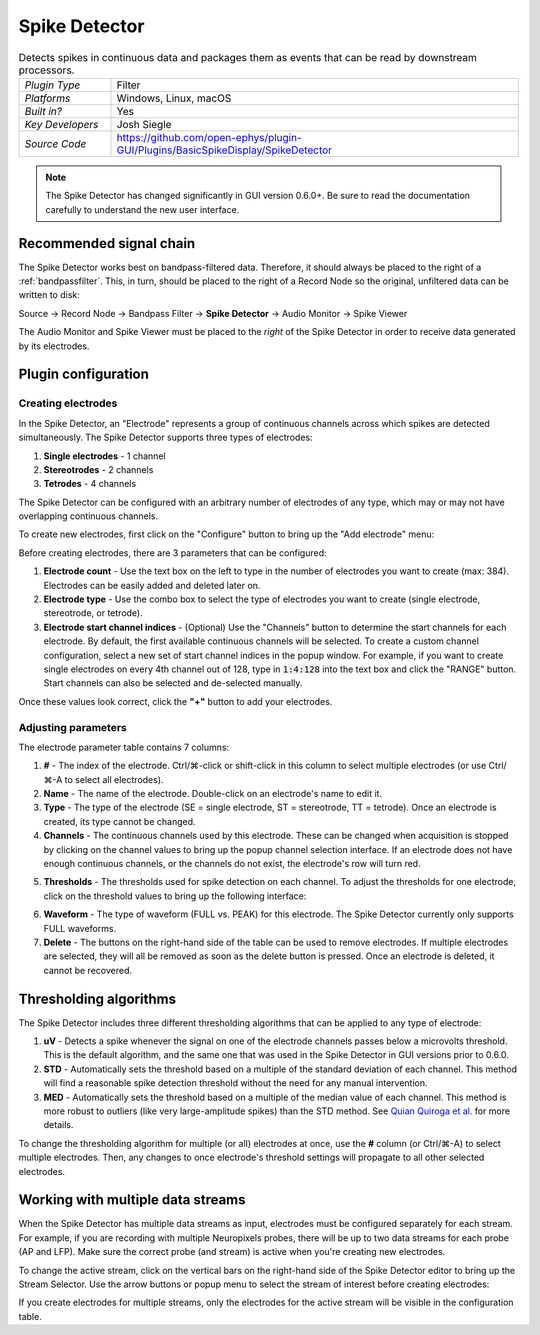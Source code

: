 .. _spikedetector:
.. role:: raw-html-m2r(raw)
   :format: html

################
Spike Detector
################

.. image:: ../../_static/images/plugins/spikedetector/spikedetector-01.png
  :alt: Annotated Spike Detector settings interface

.. csv-table:: Detects spikes in continuous data and packages them as events that can be read by downstream processors.
   :widths: 18, 80

   "*Plugin Type*", "Filter"
   "*Platforms*", "Windows, Linux, macOS"
   "*Built in?*", "Yes"
   "*Key Developers*", "Josh Siegle"
   "*Source Code*", "https://github.com/open-ephys/plugin-GUI/Plugins/BasicSpikeDisplay/SpikeDetector"

.. note:: The Spike Detector has changed significantly in GUI version 0.6.0+. Be sure to read the documentation carefully to understand the new user interface.



Recommended signal chain
########################

The Spike Detector works best on bandpass-filtered data. Therefore, it should always be placed to the right of a :ref:`bandpassfilter`. This, in turn, should be placed to the right of a Record Node so the original, unfiltered data can be written to disk:

Source → Record Node → Bandpass Filter → **Spike Detector** → Audio Monitor → Spike Viewer

The Audio Monitor and Spike Viewer must be placed to the *right* of the Spike Detector in order to receive data generated by its electrodes.

Plugin configuration
######################

Creating electrodes
-------------------

In the Spike Detector, an "Electrode" represents a group of continuous channels across which spikes are detected simultaneously. The Spike Detector supports three types of electrodes:

#. **Single electrodes** - 1 channel
#. **Stereotrodes** - 2 channels
#. **Tetrodes** - 4 channels

The Spike Detector can be configured with an arbitrary number of electrodes of any type, which may or may not have overlapping continuous channels.

To create new electrodes, first click on the "Configure" button to bring up the "Add electrode" menu:

.. image:: ../../_static/images/plugins/spikedetector/spikedetector-02.png
  :alt: Annotated Spike Detector "add electrode" menu

Before creating electrodes, there are 3 parameters that can be configured:

#. **Electrode count** - Use the text box on the left to type in the number of electrodes you want to create (max: 384). Electrodes can be easily added and deleted later on.

#. **Electrode type** - Use the combo box to select the type of electrodes you want to create (single electrode, stereotrode, or tetrode).

#. **Electrode start channel indices** - (Optional) Use the "Channels" button to determine the start channels for each electrode. By default, the first available continuous channels will be selected. To create a custom channel configuration, select a new set of start channel indices in the popup window. For example, if you want to create single electrodes on every 4th channel out of 128, type in :code:`1:4:128` into the text box and click the "RANGE" button. Start channels can also be selected and de-selected manually.

Once these values look correct, click the **"+"** button to add your electrodes.

Adjusting parameters
---------------------

.. image:: ../../_static/images/plugins/spikedetector/spikedetector-03.png
  :alt: Electrode parameter table

The electrode parameter table contains 7 columns:

1. **#** - The index of the electrode. Ctrl/⌘-click or shift-click in this column to select multiple electrodes (or use Ctrl/⌘-A to select all electrodes).

2. **Name** - The name of the electrode. Double-click on an electrode's name to edit it.

3. **Type** - The type of the electrode (SE = single electrode, ST = stereotrode, TT = tetrode). Once an electrode is created, its type cannot be changed.

4. **Channels** - The continuous channels used by this electrode. These can be changed when acquisition is stopped by clicking on the channel values to bring up the popup channel selection interface. If an electrode does not have enough continuous channels, or the channels do not exist, the electrode's row will turn red.

.. image:: ../../_static/images/plugins/spikedetector/spikedetector-05.png
  :alt: Popup channel selection interface

5. **Thresholds** - The thresholds used for spike detection on each channel. To adjust the thresholds for one electrode, click on the threshold values to bring up the following interface:

.. image:: ../../_static/images/plugins/spikedetector/spikedetector-04.png
  :alt: Popup threshold adjustment interface

6. **Waveform** - The type of waveform (FULL vs. PEAK) for this electrode. The Spike Detector currently only supports FULL waveforms.

7. **Delete** - The buttons on the right-hand side of the table can be used to remove electrodes. If multiple electrodes are selected, they will all be removed as soon as the delete button is pressed. Once an electrode is deleted, it cannot be recovered.

Thresholding algorithms
#######################

The Spike Detector includes three different thresholding algorithms that can be applied to any type of electrode:

1. **uV** - Detects a spike whenever the signal on one of the electrode channels passes below a microvolts threshold. This is the default algorithm, and the same one that was used in the Spike Detector in GUI versions prior to 0.6.0.

2. **STD** - Automatically sets the threshold based on a multiple of the standard deviation of each channel. This method will find a reasonable spike detection threshold without the need for any manual intervention.

3. **MED** - Automatically sets the threshold based on a multiple of the median value of each channel. This method is more robust to outliers (like very large-amplitude spikes) than the STD method. See `Quian Quiroga et al. <https://pubmed.ncbi.nlm.nih.gov/15228749/>`__ for more details.

To change the thresholding algorithm for multiple (or all) electrodes at once, use the **#** column (or Ctrl/⌘-A) to select multiple electrodes. Then, any changes to once electrode's threshold settings will propagate to all other selected electrodes.

Working with multiple data streams
###################################

When the Spike Detector has multiple data streams as input, electrodes must be configured separately for each stream. For example, if you are recording with multiple Neuropixels probes, there will be up to two data streams for each probe (AP and LFP). Make sure the correct probe (and stream) is active when you're creating new electrodes.

To change the active stream, click on the vertical bars on the right-hand side of the Spike Detector editor to bring up the Stream Selector. Use the arrow buttons or popup menu to select the stream of interest before creating electrodes:

.. image:: ../../_static/images/plugins/spikedetector/spikedetector-06.png
  :alt: Stream selector in the Spike Detector

If you create electrodes for multiple streams, only the electrodes for the active stream will be visible in the configuration table.